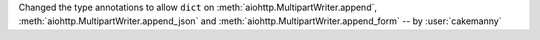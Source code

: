 Changed the type annotations to allow ``dict`` on :meth:`aiohttp.MultipartWriter.append`,
:meth:`aiohttp.MultipartWriter.append_json` and
:meth:`aiohttp.MultipartWriter.append_form` -- by :user:`cakemanny`
